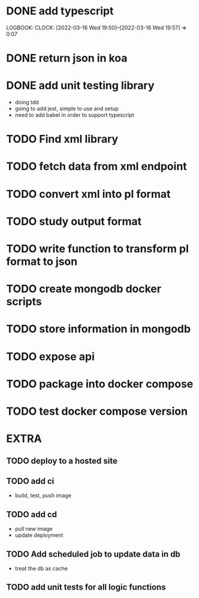 * DONE add typescript
LOGBOOK:
CLOCK: [2022-03-16 Wed 19:50]--[2022-03-16 Wed 19:57] =>  0:07
:END:
* DONE Create hello world koa server
:LOGBOOK:
CLOCK: [2022-03-16 Wed 20:07]--[2022-03-16 Wed 20:09] =>  0:02
CLOCK: [2022-03-16 Wed 19:57]--[2022-03-16 Wed 20:07] =>  0:10
:END:
* DONE return json in koa
:LOGBOOK:
CLOCK: [2022-03-16 Wed 20:10]--[2022-03-16 Wed 20:12] =>  0:02
:END:
* DONE add unit testing library
:LOGBOOK:
CLOCK: [2022-03-16 Wed 20:13]--[2022-03-16 Wed 20:43] =>  0:30
:END:
- doing tdd
- going to add jest, simple to use and setup
- need to add babel in order to support typescript
* TODO Find xml library
* TODO fetch data from xml endpoint
* TODO convert xml into pl format
* TODO study output format 
* TODO write function to transform pl format to json
* TODO create mongodb docker scripts
* TODO store information in mongodb
* TODO expose api
* TODO package into docker compose
* TODO test docker compose version
* EXTRA
** TODO deploy to a hosted site
** TODO add ci
- build, test, push image
** TODO add cd
- pull new image
- update deployment
** TODO Add scheduled job to update data in db
- treat the db as cache
** TODO add unit tests for all logic functions